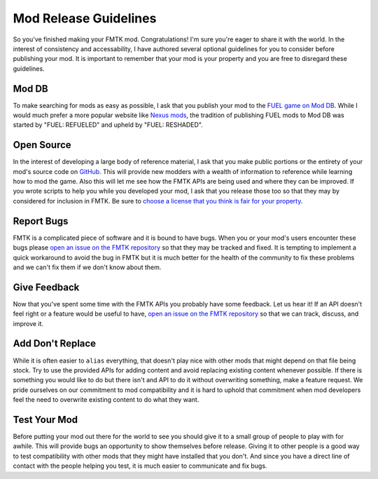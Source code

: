 Mod Release Guidelines
======================

So you've finished making your FMTK mod. Congratulations! I'm sure you're eager to share it with the world. In the interest of consistency and accessability, I have authored several optional guidelines for you to consider before publishing your mod. It is important to remember that your mod is your property and you are free to disregard these guidelines.

Mod DB
------

To make searching for mods as easy as possible, I ask that you publish your mod to the `FUEL game on Mod DB <https://www.moddb.com/games/fuel/mods>`_. While I would much prefer a more popular website like `Nexus mods <https://www.nexusmods.com/>`_, the tradition of publishing FUEL mods to Mod DB was started by "FUEL: REFUELED" and upheld by "FUEL: RESHADED".

Open Source
-----------

In the interest of developing a large body of reference material, I ask that you make public portions or the entirety of your mod's source code on `GitHub <https://github.com/>`_. This will provide new modders with a wealth of information to reference while learning how to mod the game. Also this will let me see how the FMTK APIs are being used and where they can be improved. If you wrote scripts to help you while you developed your mod, I ask that you release those too so that they may by considered for inclusion in FMTK. Be sure to `choose a license that you think is fair for your property <https://choosealicense.com/>`_.

Report Bugs
-----------

FMTK is a complicated piece of software and it is bound to have bugs. When you or your mod's users encounter these bugs please `open an issue on the FMTK repository <https://github.com/widberg/fmtk/issues>`_ so that they may be tracked and fixed. It is tempting to implement a quick workaround to avoid the bug in FMTK but it is much better for the health of the community to fix these problems and we can't fix them if we don't know about them.

Give Feedback
-------------

Now that you've spent some time with the FMTK APIs you probably have some feedback. Let us hear it! If an API doesn't feel right or a feature would be useful to have, `open an issue on the FMTK repository <https://github.com/widberg/fmtk/issues>`_ so that we can track, discuss, and improve it.

Add Don't Replace
-----------------

While it is often easier to ``alias`` everything, that doesn't play nice with other mods that might depend on that file being stock. Try to use the provided APIs for adding content and avoid replacing existing content whenever possible. If there is something you would like to do but there isn't and API to do it without overwriting something, make a feature request. We pride ourselves on our commitment to mod compatibility and it is hard to uphold that commitment when mod developers feel the need to overwrite existing content to do what they want.

Test Your Mod
-------------

Before putting your mod out there for the world to see you should give it to a small group of people to play with for awhile. This will provide bugs an opportunity to show themselves before release. Giving it to other people is a good way to test compatibility with other mods that they might have installed that you don't. And since you have a direct line of contact with the people helping you test, it is much easier to communicate and fix bugs.
